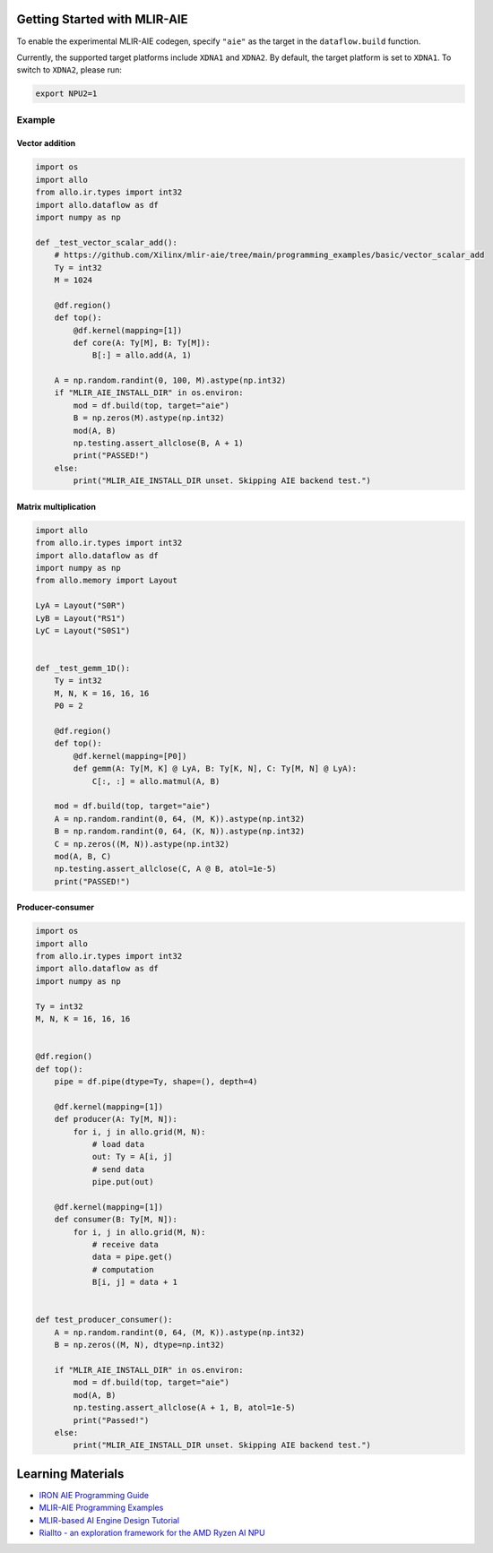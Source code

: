 ..  Copyright Allo authors. All Rights Reserved.
    SPDX-License-Identifier: Apache-2.0

..  Licensed to the Apache Software Foundation (ASF) under one
    or more contributor license agreements.  See the NOTICE file
    distributed with this work for additional information
    regarding copyright ownership.  The ASF licenses this file
    to you under the Apache License, Version 2.0 (the
    "License"); you may not use this file except in compliance
    with the License.  You may obtain a copy of the License at

..    http://www.apache.org/licenses/LICENSE-2.0

..  Unless required by applicable law or agreed to in writing,
    software distributed under the License is distributed on an
    "AS IS" BASIS, WITHOUT WARRANTIES OR CONDITIONS OF ANY
    KIND, either express or implied.  See the License for the
    specific language governing permissions and limitations
    under the License.

Getting Started with MLIR-AIE
=============================

To enable the experimental MLIR-AIE codegen, specify ``"aie"`` as the target
in the ``dataflow.build`` function.

Currently, the supported target platforms include ``XDNA1`` and ``XDNA2``.
By default, the target platform is set to ``XDNA1``.  
To switch to ``XDNA2``, please run:

.. code-block:: bash

   export NPU2=1  


Example
-------

Vector addition
~~~~~~~~~~~~~~~

.. code-block:: python

   import os
   import allo
   from allo.ir.types import int32
   import allo.dataflow as df
   import numpy as np

   def _test_vector_scalar_add():
       # https://github.com/Xilinx/mlir-aie/tree/main/programming_examples/basic/vector_scalar_add
       Ty = int32
       M = 1024

       @df.region()
       def top():
           @df.kernel(mapping=[1])
           def core(A: Ty[M], B: Ty[M]):
               B[:] = allo.add(A, 1)

       A = np.random.randint(0, 100, M).astype(np.int32)
       if "MLIR_AIE_INSTALL_DIR" in os.environ:
           mod = df.build(top, target="aie")
           B = np.zeros(M).astype(np.int32)
           mod(A, B)
           np.testing.assert_allclose(B, A + 1)
           print("PASSED!")
       else:
           print("MLIR_AIE_INSTALL_DIR unset. Skipping AIE backend test.")


Matrix multiplication
~~~~~~~~~~~~~~~~~~~~~

.. code-block:: python

   import allo
   from allo.ir.types import int32
   import allo.dataflow as df
   import numpy as np
   from allo.memory import Layout

   LyA = Layout("S0R")
   LyB = Layout("RS1")
   LyC = Layout("S0S1")


   def _test_gemm_1D():
       Ty = int32
       M, N, K = 16, 16, 16
       P0 = 2

       @df.region()
       def top():
           @df.kernel(mapping=[P0])
           def gemm(A: Ty[M, K] @ LyA, B: Ty[K, N], C: Ty[M, N] @ LyA):
               C[:, :] = allo.matmul(A, B)

       mod = df.build(top, target="aie")
       A = np.random.randint(0, 64, (M, K)).astype(np.int32)
       B = np.random.randint(0, 64, (K, N)).astype(np.int32)
       C = np.zeros((M, N)).astype(np.int32)
       mod(A, B, C)
       np.testing.assert_allclose(C, A @ B, atol=1e-5)
       print("PASSED!")


Producer-consumer
~~~~~~~~~~~~~~~~~

.. code-block:: python

   import os
   import allo
   from allo.ir.types import int32
   import allo.dataflow as df
   import numpy as np

   Ty = int32
   M, N, K = 16, 16, 16


   @df.region()
   def top():
       pipe = df.pipe(dtype=Ty, shape=(), depth=4)

       @df.kernel(mapping=[1])
       def producer(A: Ty[M, N]):
           for i, j in allo.grid(M, N):
               # load data
               out: Ty = A[i, j]
               # send data
               pipe.put(out)

       @df.kernel(mapping=[1])
       def consumer(B: Ty[M, N]):
           for i, j in allo.grid(M, N):
               # receive data
               data = pipe.get()
               # computation
               B[i, j] = data + 1


   def test_producer_consumer():
       A = np.random.randint(0, 64, (M, K)).astype(np.int32)
       B = np.zeros((M, N), dtype=np.int32)

       if "MLIR_AIE_INSTALL_DIR" in os.environ:
           mod = df.build(top, target="aie")
           mod(A, B)
           np.testing.assert_allclose(A + 1, B, atol=1e-5)
           print("Passed!")
       else:
           print("MLIR_AIE_INSTALL_DIR unset. Skipping AIE backend test.")

Learning Materials
==================

- `IRON AIE Programming Guide <https://github.com/Xilinx/mlir-aie/tree/main/programming_guide>`_
- `MLIR-AIE Programming Examples <https://github.com/Xilinx/mlir-aie/tree/main/programming_examples>`_
- `MLIR-based AI Engine Design Tutorial <https://github.com/Xilinx/mlir-aie/tree/main/tutorial>`_
- `Riallto - an exploration framework for the AMD Ryzen AI NPU <https://riallto.ai/index.html>`_
